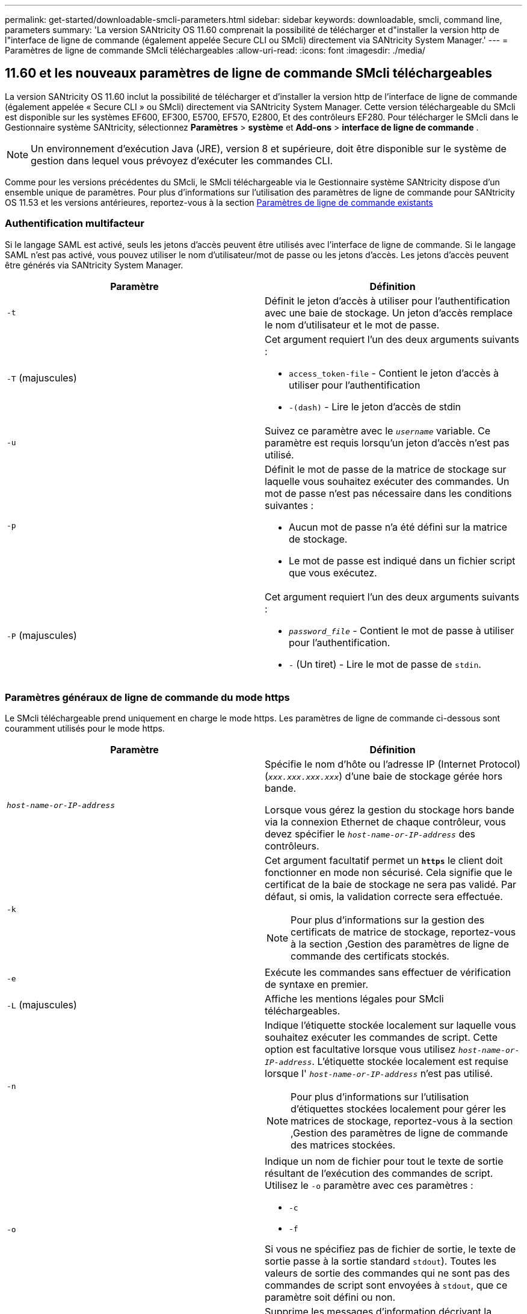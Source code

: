 ---
permalink: get-started/downloadable-smcli-parameters.html 
sidebar: sidebar 
keywords: downloadable, smcli, command line, parameters 
summary: 'La version SANtricity OS 11.60 comprenait la possibilité de télécharger et d"installer la version http de l"interface de ligne de commande (également appelée Secure CLI ou SMcli) directement via SANtricity System Manager.' 
---
= Paramètres de ligne de commande SMcli téléchargeables
:allow-uri-read: 
:icons: font
:imagesdir: ./media/




== 11.60 et les nouveaux paramètres de ligne de commande SMcli téléchargeables

La version SANtricity OS 11.60 inclut la possibilité de télécharger et d'installer la version http de l'interface de ligne de commande (également appelée « Secure CLI » ou SMcli) directement via SANtricity System Manager. Cette version téléchargeable du SMcli est disponible sur les systèmes EF600, EF300, E5700, EF570, E2800, Et des contrôleurs EF280. Pour télécharger le SMcli dans le Gestionnaire système SANtricity, sélectionnez *Paramètres* > *système* et *Add-ons* > *interface de ligne de commande* .


NOTE: Un environnement d'exécution Java (JRE), version 8 et supérieure, doit être disponible sur le système de gestion dans lequel vous prévoyez d'exécuter les commandes CLI.

Comme pour les versions précédentes du SMcli, le SMcli téléchargeable via le Gestionnaire système SANtricity dispose d'un ensemble unique de paramètres. Pour plus d'informations sur l'utilisation des paramètres de ligne de commande pour SANtricity OS 11.53 et les versions antérieures, reportez-vous à la section xref:./get-started/command-line-parameters.adoc[Paramètres de ligne de commande existants]



=== Authentification multifacteur

Si le langage SAML est activé, seuls les jetons d'accès peuvent être utilisés avec l'interface de ligne de commande. Si le langage SAML n'est pas activé, vous pouvez utiliser le nom d'utilisateur/mot de passe ou les jetons d'accès. Les jetons d'accès peuvent être générés via SANtricity System Manager.

[cols="2*"]
|===
| Paramètre | Définition 


 a| 
`-t`
 a| 
Définit le jeton d'accès à utiliser pour l'authentification avec une baie de stockage. Un jeton d'accès remplace le nom d'utilisateur et le mot de passe.



 a| 
`-T` (majuscules)
 a| 
Cet argument requiert l'un des deux arguments suivants :

* `access_token-file` - Contient le jeton d'accès à utiliser pour l'authentification
* `-(dash)` - Lire le jeton d'accès de stdin




 a| 
`-u`
 a| 
Suivez ce paramètre avec le `_username_` variable. Ce paramètre est requis lorsqu'un jeton d'accès n'est pas utilisé.



 a| 
`-p`
 a| 
Définit le mot de passe de la matrice de stockage sur laquelle vous souhaitez exécuter des commandes. Un mot de passe n'est pas nécessaire dans les conditions suivantes :

* Aucun mot de passe n'a été défini sur la matrice de stockage.
* Le mot de passe est indiqué dans un fichier script que vous exécutez.




 a| 
`-P` (majuscules)
 a| 
Cet argument requiert l'un des deux arguments suivants :

* `_password_file_` - Contient le mot de passe à utiliser pour l'authentification.
* `-` (Un tiret) - Lire le mot de passe de `stdin`.


|===


=== Paramètres généraux de ligne de commande du mode https

Le SMcli téléchargeable prend uniquement en charge le mode https. Les paramètres de ligne de commande ci-dessous sont couramment utilisés pour le mode https.

[cols="2*"]
|===
| Paramètre | Définition 


 a| 
`_host-name-or-IP-address_`
 a| 
Spécifie le nom d'hôte ou l'adresse IP (Internet Protocol) (`_xxx.xxx.xxx.xxx_`) d'une baie de stockage gérée hors bande.

Lorsque vous gérez la gestion du stockage hors bande via la connexion Ethernet de chaque contrôleur, vous devez spécifier le `_host-name-or-IP-address_` des contrôleurs.



 a| 
`-k`
 a| 
Cet argument facultatif permet un `*https*` le client doit fonctionner en mode non sécurisé. Cela signifie que le certificat de la baie de stockage ne sera pas validé. Par défaut, si omis, la validation correcte sera effectuée.


NOTE: Pour plus d'informations sur la gestion des certificats de matrice de stockage, reportez-vous à la section ,Gestion des paramètres de ligne de commande des certificats stockés.



 a| 
`-e`
 a| 
Exécute les commandes sans effectuer de vérification de syntaxe en premier.



 a| 
`-L` (majuscules)
 a| 
Affiche les mentions légales pour SMcli téléchargeables.



 a| 
`-n`
 a| 
Indique l'étiquette stockée localement sur laquelle vous souhaitez exécuter les commandes de script. Cette option est facultative lorsque vous utilisez `_host-name-or-IP-address_`. L'étiquette stockée localement est requise lorsque l' `_host-name-or-IP-address_` n'est pas utilisé.


NOTE: Pour plus d'informations sur l'utilisation d'étiquettes stockées localement pour gérer les matrices de stockage, reportez-vous à la section ,Gestion des paramètres de ligne de commande des matrices stockées.



 a| 
`-o`
 a| 
Indique un nom de fichier pour tout le texte de sortie résultant de l'exécution des commandes de script. Utilisez le `-o` paramètre avec ces paramètres :

* `-c`
* `-f`


Si vous ne spécifiez pas de fichier de sortie, le texte de sortie passe à la sortie standard  `stdout`). Toutes les valeurs de sortie des commandes qui ne sont pas des commandes de script sont envoyées à `stdout`, que ce paramètre soit défini ou non.



 a| 
`-S` (majuscules)
 a| 
Supprime les messages d'information décrivant la progression de la commande qui s'affichent lorsque vous exécutez des commandes de script. (La suppression des messages d'information est également appelée mode silencieux.) Ce paramètre supprime ces messages :

* `Performing syntax check`
* `Syntax check complete`
* `Executing script`
* `Script execution complete`
* `SMcli completed successfully`




 a| 
`-version`
 a| 
Affiche la version SMcli téléchargeable



 a| 
`-?`
 a| 
Affiche des informations d'utilisation sur les commandes CLI.

|===


=== Gestion des baies stockées

Les paramètres de ligne de commande suivants vous permettent de gérer les matrices stockées à l'aide de votre étiquette stockée localement.


NOTE: L'étiquette stockée localement peut ne pas correspondre au nom réel de la matrice de stockage affiché sous SANtricity System Manager.

[cols="2*"]
|===
| Paramètre | Définition 


 a| 
`SMcli storageArrayLabel show all`
 a| 
Affiche toutes les étiquettes stockées localement et leurs adresses associées



 a| 
`SMcli storageArrayLabel show label <LABEL>`
 a| 
Affiche les adresses associées à l'étiquette stockée localement nommée `<LABEL>`



 a| 
`SMcli storageArrayLabel delete all`
 a| 
Supprime toutes les étiquettes stockées localement



 a| 
`SMcli storageArrayLabel delete label <LABEL>`
 a| 
Supprime l'étiquette stockée localement nommée `<LABEL>`



 a| 
`SMcli <host-name-or-IP-address> [host-name-or-IP-address] storageArrayLabel add label <LABEL>`
 a| 
* Ajoute une étiquette stockée localement avec son nom `<LABEL>` contenant les adresses fournies
* Les mises à jour ne sont pas directement prises en charge. Pour mettre à jour, supprimez le libellé, puis ajoutez-le à nouveau.



NOTE: Le SMcli n'entre pas en contact avec la matrice de stockage lors de l'ajout d'une étiquette stockée localement.

|===
[cols="2*"]
|===
| Paramètre | Définition 


 a| 
`SMcli localCertificate show all`
 a| 
Affiche tous les certificats approuvés stockés localement



 a| 
`SMcli localCertificate show alias <ALIAS>`
 a| 
Affiche un certificat approuvé stocké localement avec l'alias `<ALIAS>`



 a| 
`SMcli localCertificate delete all`
 a| 
Supprime tous les certificats approuvés stockés localement



 a| 
`SMcli localCertificate delete alias <ALIAS>`
 a| 
Supprime un certificat approuvé stocké localement avec l'alias `<ALIAS>`



 a| 
`SMcli localCertificate trust file <CERT_FILE> alias <ALIAS>`
 a| 
* Enregistre un certificat pour qu'il soit approuvé avec l'alias `<ALIAS>`
* Le certificat à approuver est téléchargé à partir du contrôleur dans une opération distincte, par exemple à l'aide d'un navigateur Web




 a| 
`SMcli <host-name-or-IP-address> [host-name-or-IP-address] localCertificate trust`
 a| 
* Se connecte à chaque adresse et enregistre le certificat renvoyé dans la banque de certificats approuvée
* Le nom d'hôte ou l'adresse IP spécifié est utilisé comme alias pour chaque certificat enregistré de cette façon
* L'utilisateur doit vérifier que le certificat sur le(s) contrôleur(s) doit être approuvé(s) avant d'exécuter cette commande
* Pour une sécurité optimale, la commande d'approbation qui prend un fichier doit être utilisée pour garantir que le certificat ne change pas entre la validation de l'utilisateur et l'exécution de cette commande


|===